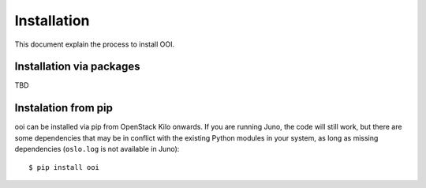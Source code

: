 Installation
============
This document explain the process to install OOI.

Installation via packages
*************************

TBD

Instalation from pip
********************

ooi can be installed via pip from OpenStack Kilo onwards. If you are running
Juno, the code will still work, but there are some dependencies that may be in
conflict with the existing Python modules in your system, as long as missing
dependencies (``oslo.log`` is not available in Juno)::

    $ pip install ooi
